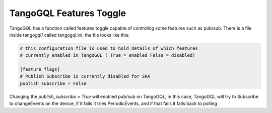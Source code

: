 TangoGQL Features Toggle
========================

TangoGQL has a function called features toggle capable of controling
some features such as pub/sub. There is a file inside tangogql/ called 
tangogql.ini, the file looks like this:

.. code-block:: console

  # this configuration file is used to hold details of which features
  # currently enabled in TangoGQL ( True = enabled False = disabled)

  [feature_flags]
  # Publish Subscribe is currently disabled for SKA
  publish_subscribe = False


Changing the `publish_subscribe = True` will enabled pub/sub on TangoGQL,
in this case, TangoGQL will try to Subscribe to changeEvents on the device,
if it fails it tries PeriodicEvents, and if that fails it falls back to
polling
